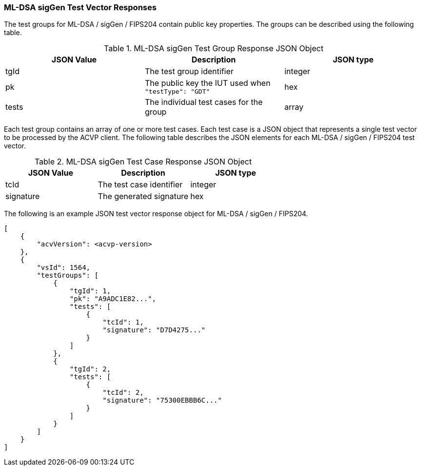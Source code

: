 [[ML-DSA_sigGen_vector_responses]]
=== ML-DSA sigGen Test Vector Responses

The test groups for ML-DSA / sigGen / FIPS204 contain public key properties. The groups can be described using the following table.

[[ML-DSA_sigGen_group_table]]
.ML-DSA sigGen Test Group Response JSON Object
|===
| JSON Value | Description | JSON type

| tgId | The test group identifier | integer
| pk | The public key the IUT used when `"testType": "GDT"` | hex
| tests | The individual test cases for the group | array
|===

Each test group contains an array of one or more test cases. Each test case is a JSON object that represents a single test vector to be processed by the ACVP client. The following table describes the JSON elements for each ML-DSA / sigGen / FIPS204 test vector.

[[ML-DSA_sigGen_vs_tr_table]]
.ML-DSA sigGen Test Case Response JSON Object
|===
| JSON Value | Description | JSON type

| tcId | The test case identifier | integer
| signature | The generated signature | hex
|===

The following is an example JSON test vector response object for ML-DSA / sigGen / FIPS204.

[source, json]
----
[
    {
        "acvVersion": <acvp-version>
    },
    {
        "vsId": 1564,
        "testGroups": [
            {
                "tgId": 1,
                "pk": "A9ADC1E82...",
                "tests": [
                    {
                        "tcId": 1,
                        "signature": "D7D4275..."
                    }
                ]
            },
            {
                "tgId": 2,
                "tests": [
                    {
                        "tcId": 2,
                        "signature": "75300EBBB6C..."
                    }
                ]
            }
        ]
    }
]
----
